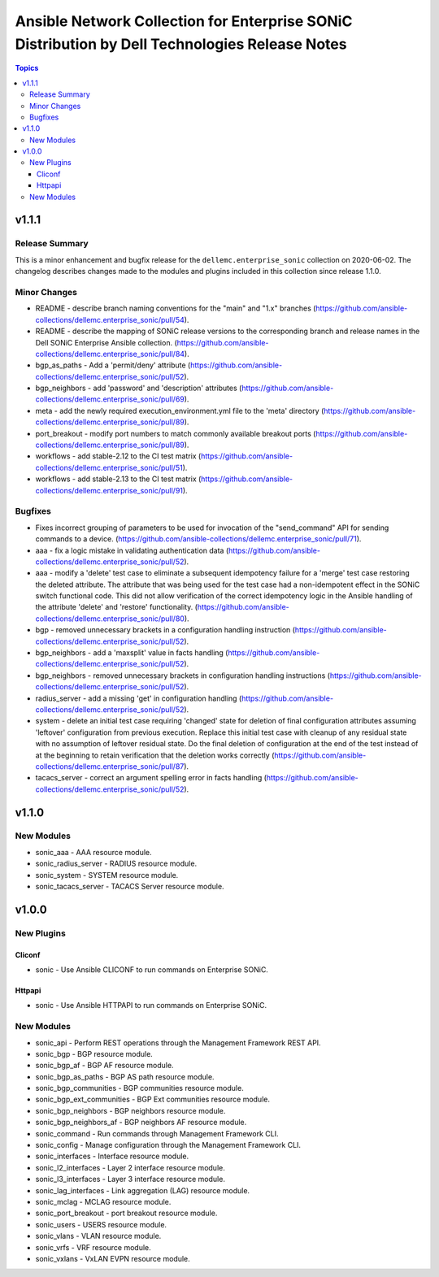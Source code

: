 ===============================================================================================
Ansible Network Collection for Enterprise SONiC Distribution by Dell Technologies Release Notes
===============================================================================================

.. contents:: Topics


v1.1.1
======

Release Summary
---------------

This is a minor enhancement and bugfix release for the ``dellemc.enterprise_sonic``
collection on 2020-06-02. The changelog describes changes made to the modules
and plugins included in this collection since release 1.1.0.


Minor Changes
-------------

- README - describe branch naming conventions for the "main" and "1.x" branches (https://github.com/ansible-collections/dellemc.enterprise_sonic/pull/54).
- README - describe the mapping of SONiC release versions to the corresponding branch and release names in the Dell SONiC Enterprise Ansible collection. (https://github.com/ansible-collections/dellemc.enterprise_sonic/pull/84).
- bgp_as_paths - Add a 'permit/deny' attribute (https://github.com/ansible-collections/dellemc.enterprise_sonic/pull/52).
- bgp_neighbors - add 'password' and 'description' attributes (https://github.com/ansible-collections/dellemc.enterprise_sonic/pull/69).
- meta - add the newly required execution_environment.yml file to the 'meta' directory (https://github.com/ansible-collections/dellemc.enterprise_sonic/pull/89).
- port_breakout - modify port numbers to match commonly available breakout ports (https://github.com/ansible-collections/dellemc.enterprise_sonic/pull/89).
- workflows - add stable-2.12 to the CI test matrix (https://github.com/ansible-collections/dellemc.enterprise_sonic/pull/51).
- workflows - add stable-2.13 to the CI test matrix (https://github.com/ansible-collections/dellemc.enterprise_sonic/pull/91).

Bugfixes
--------

- Fixes incorrect grouping of parameters to be used for invocation of the "send_command" API for sending commands to a device. (https://github.com/ansible-collections/dellemc.enterprise_sonic/pull/71).
- aaa - fix a logic mistake in validating authentication data (https://github.com/ansible-collections/dellemc.enterprise_sonic/pull/52).
- aaa - modify a 'delete' test case to eliminate a subsequent idempotency failure for a 'merge' test case restoring the deleted attribute. The attribute that was being used for the test case had a non-idempotent effect in the SONiC switch functional code. This did not allow verification of the correct idempotency logic in the Ansible handling of the attribute 'delete' and 'restore' functionality. (https://github.com/ansible-collections/dellemc.enterprise_sonic/pull/80).
- bgp - removed unnecessary brackets in a configuration handling instruction (https://github.com/ansible-collections/dellemc.enterprise_sonic/pull/52).
- bgp_neighbors - add a 'maxsplit' value in facts handling (https://github.com/ansible-collections/dellemc.enterprise_sonic/pull/52).
- bgp_neighbors - removed unnecessary brackets in configuration handling instructions (https://github.com/ansible-collections/dellemc.enterprise_sonic/pull/52).
- radius_server - add a missing 'get' in configuration handling (https://github.com/ansible-collections/dellemc.enterprise_sonic/pull/52).
- system - delete an initial test case requiring 'changed' state for deletion of final configuration attributes assuming 'leftover' configuration from previous execution. Replace this initial test case with cleanup of any residual state with no assumption of leftover residual state. Do the final deletion of configuration at the end of the test instead of at the beginning to retain verification that the deletion works correctly (https://github.com/ansible-collections/dellemc.enterprise_sonic/pull/87).
- tacacs_server - correct an argument spelling error in facts handling (https://github.com/ansible-collections/dellemc.enterprise_sonic/pull/52).

v1.1.0
======

New Modules
-----------

- sonic_aaa - AAA resource module.
- sonic_radius_server - RADIUS resource module.
- sonic_system - SYSTEM resource module.
- sonic_tacacs_server - TACACS Server resource module.

v1.0.0
======

New Plugins
-----------

Cliconf
~~~~~~~

- sonic - Use Ansible CLICONF to run commands on Enterprise SONiC.

Httpapi
~~~~~~~

- sonic - Use Ansible HTTPAPI to run commands on Enterprise SONiC.

New Modules
-----------

- sonic_api - Perform REST operations through the Management Framework REST API.
- sonic_bgp - BGP resource module.
- sonic_bgp_af - BGP AF resource module.
- sonic_bgp_as_paths - BGP AS path resource module.
- sonic_bgp_communities - BGP communities resource module.
- sonic_bgp_ext_communities - BGP Ext communities resource module.
- sonic_bgp_neighbors - BGP neighbors resource module.
- sonic_bgp_neighbors_af - BGP neighbors AF resource module.
- sonic_command - Run commands through Management Framework CLI.
- sonic_config - Manage configuration through the Management Framework CLI.
- sonic_interfaces - Interface resource module.
- sonic_l2_interfaces - Layer 2 interface resource module.
- sonic_l3_interfaces - Layer 3 interface resource module.
- sonic_lag_interfaces - Link aggregation (LAG) resource module.
- sonic_mclag - MCLAG resource module.
- sonic_port_breakout - port breakout resource module.
- sonic_users - USERS resource module.
- sonic_vlans - VLAN resource module.
- sonic_vrfs - VRF resource module.
- sonic_vxlans - VxLAN EVPN resource module.
